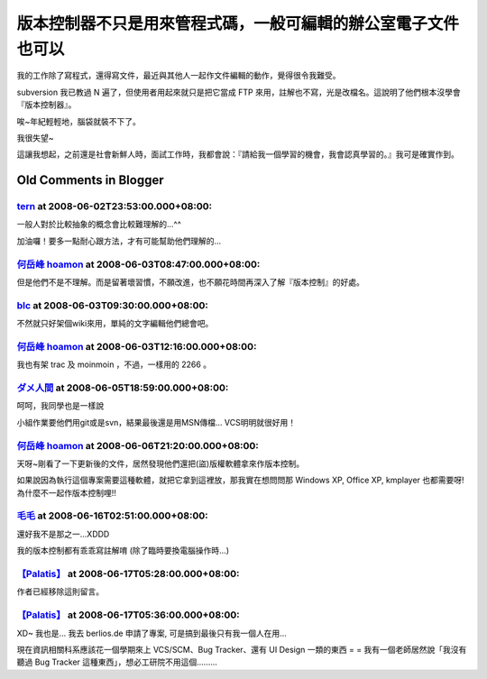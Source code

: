 版本控制器不只是用來管程式碼，一般可編輯的辦公室電子文件也可以
================================================================================

我的工作除了寫程式，還得寫文件，最近與其他人一起作文件編輯的動作，覺得很令我難受。

subversion 我已教過 N 遍了，但使用者用起來就只是把它當成 FTP 來用，註解也不寫，光是改檔名。這說明了他們根本沒學會『版本控制器』。

唉~年紀輕輕地，腦袋就裝不下了。

我很失望~

這讓我想起，之前還是社會新鮮人時，面試工作時，我都會說：『請給我一個學習的機會，我會認真學習的。』我可是確實作到。

Old Comments in Blogger
--------------------------------------------------------------------------------



`tern <http://www.blogger.com/profile/17110467273450817352>`_ at 2008-06-02T23:53:00.000+08:00:
^^^^^^^^^^^^^^^^^^^^^^^^^^^^^^^^^^^^^^^^^^^^^^^^^^^^^^^^^^^^^^^^^^^^^^^^^^^^^^^^^^^^^^^^^^^^^^^^^^^^^^^^^^^^

一般人對於比較抽象的概念會比較難理解的...^^

加油囉！要多一點耐心跟方法，才有可能幫助他們理解的...

`何岳峰 hoamon <http://www.blogger.com/profile/03979063804278011312>`_ at 2008-06-03T08:47:00.000+08:00:
^^^^^^^^^^^^^^^^^^^^^^^^^^^^^^^^^^^^^^^^^^^^^^^^^^^^^^^^^^^^^^^^^^^^^^^^^^^^^^^^^^^^^^^^^^^^^^^^^^^^^^^^^^^^^^^^^^

但是他們不是不理解。而是留著壞習慣，不願改進，也不願花時間再深入了解『版本控制』的好處。

`blc <http://www.blogger.com/profile/08566577661115653189>`_ at 2008-06-03T09:30:00.000+08:00:
^^^^^^^^^^^^^^^^^^^^^^^^^^^^^^^^^^^^^^^^^^^^^^^^^^^^^^^^^^^^^^^^^^^^^^^^^^^^^^^^^^^^^^^^^^^^^^^^^^^^^^^^^^^

不然就只好架個wiki來用，單純的文字編輯他們總會吧。

`何岳峰 hoamon <http://www.blogger.com/profile/03979063804278011312>`_ at 2008-06-03T12:16:00.000+08:00:
^^^^^^^^^^^^^^^^^^^^^^^^^^^^^^^^^^^^^^^^^^^^^^^^^^^^^^^^^^^^^^^^^^^^^^^^^^^^^^^^^^^^^^^^^^^^^^^^^^^^^^^^^^^^^^^^^^

我也有架 trac 及 moinmoin ，不過，一樣用的 2266 。

`ダメ人間 <http://www.blogger.com/profile/03432164862993744945>`_ at 2008-06-05T18:59:00.000+08:00:
^^^^^^^^^^^^^^^^^^^^^^^^^^^^^^^^^^^^^^^^^^^^^^^^^^^^^^^^^^^^^^^^^^^^^^^^^^^^^^^^^^^^^^^^^^^^^^^^^^^^^^^^^^^^

呵呵，我同學也是一樣說

小組作業要他們用git或是svn，結果最後還是用MSN傳檔...
VCS明明就很好用！

`何岳峰 hoamon <http://www.blogger.com/profile/03979063804278011312>`_ at 2008-06-06T21:20:00.000+08:00:
^^^^^^^^^^^^^^^^^^^^^^^^^^^^^^^^^^^^^^^^^^^^^^^^^^^^^^^^^^^^^^^^^^^^^^^^^^^^^^^^^^^^^^^^^^^^^^^^^^^^^^^^^^^^^^^^^^

天呀~剛看了一下更新後的文件，居然發現他們還把(盜)版權軟體拿來作版本控制。

如果說因為執行這個專案需要這種軟體，就把它拿到這裡放，那我實在想問問那 Windows XP, Office XP, kmplayer
也都需要呀!為什麼不一起作版本控制哩!!

`毛毛 <http://www.blogger.com/profile/00322733538683535321>`_ at 2008-06-16T02:51:00.000+08:00:
^^^^^^^^^^^^^^^^^^^^^^^^^^^^^^^^^^^^^^^^^^^^^^^^^^^^^^^^^^^^^^^^^^^^^^^^^^^^^^^^^^^^^^^^^^^^^^^^^^^^^^^^^^

還好我不是那之一...XDDD

我的版本控制都有乖乖寫註解唷
(除了臨時要換電腦操作時...)

`【Palatis】 <http://www.blogger.com/profile/17047456909774114284>`_ at 2008-06-17T05:28:00.000+08:00:
^^^^^^^^^^^^^^^^^^^^^^^^^^^^^^^^^^^^^^^^^^^^^^^^^^^^^^^^^^^^^^^^^^^^^^^^^^^^^^^^^^^^^^^^^^^^^^^^^^^^^^^^^^^^^^^^^

作者已經移除這則留言。

`【Palatis】 <http://www.blogger.com/profile/17047456909774114284>`_ at 2008-06-17T05:36:00.000+08:00:
^^^^^^^^^^^^^^^^^^^^^^^^^^^^^^^^^^^^^^^^^^^^^^^^^^^^^^^^^^^^^^^^^^^^^^^^^^^^^^^^^^^^^^^^^^^^^^^^^^^^^^^^^^^^^^^^^

XD~ 我也是...
我去 berlios.de 申請了專案, 可是搞到最後只有我一個人在用...

現在資訊相關科系應該花一個學期來上 VCS/SCM、Bug Tracker、還有 UI Design 一類的東西 = =
我有一個老師居然說「我沒有聽過 Bug Tracker 這種東西」，想必工研院不用這個.........

.. author:: default
.. categories:: chinese
.. tags:: mercurial, subversion
.. comments::